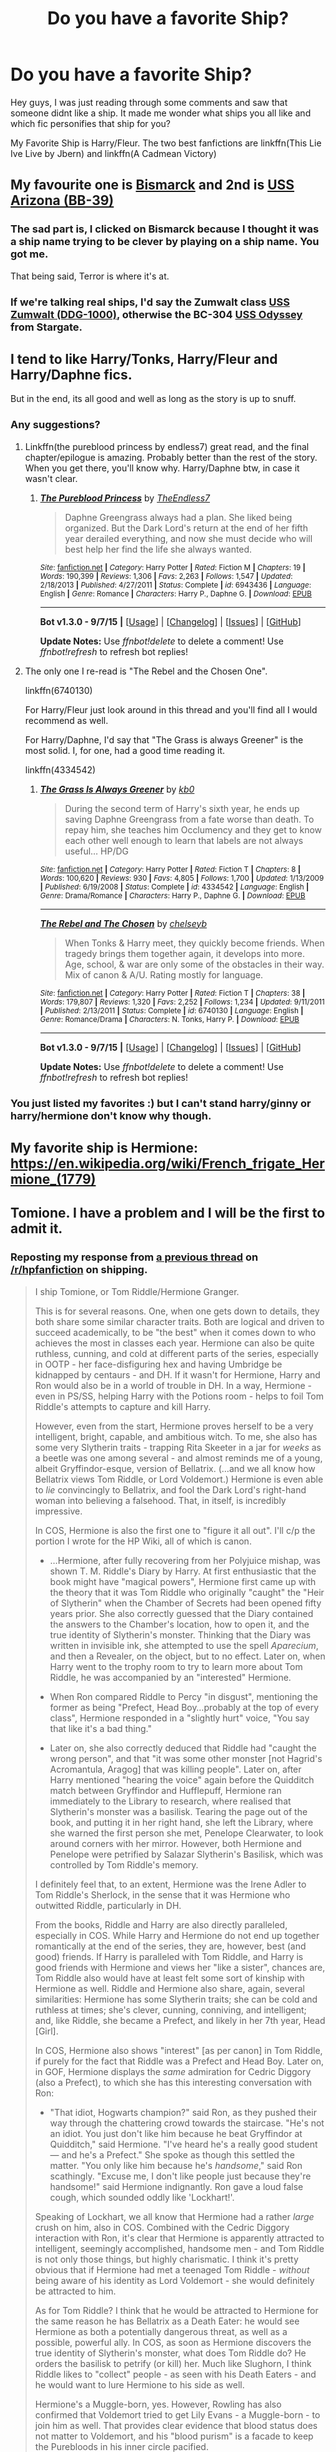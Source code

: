 #+TITLE: Do you have a favorite Ship?

* Do you have a favorite Ship?
:PROPERTIES:
:Author: Zerokun11
:Score: 22
:DateUnix: 1451075780.0
:DateShort: 2015-Dec-26
:FlairText: Discussion
:END:
Hey guys, I was just reading through some comments and saw that someone didnt like a ship. It made me wonder what ships you all like and which fic personifies that ship for you?

My Favorite Ship is Harry/Fleur. The two best fanfictions are linkffn(This Lie Ive Live by Jbern) and linkffn(A Cadmean Victory)


** My favourite one is [[https://en.wikipedia.org/wiki/German_battleship_Bismarck][Bismarck]] and 2nd is [[https://en.wikipedia.org/wiki/USS_Arizona_(BB-39][USS Arizona (BB-39)]]
:PROPERTIES:
:Author: svipy
:Score: 59
:DateUnix: 1451080129.0
:DateShort: 2015-Dec-26
:END:

*** The sad part is, I clicked on Bismarck because I thought it was a ship name trying to be clever by playing on a ship name. You got me.

That being said, Terror is where it's at.
:PROPERTIES:
:Author: imjustafangirl
:Score: 10
:DateUnix: 1451089642.0
:DateShort: 2015-Dec-26
:END:


*** If we're talking real ships, I'd say the Zumwalt class [[https://en.wikipedia.org/wiki/USS_Zumwalt][USS Zumwalt (DDG-1000)]], otherwise the BC-304 [[http://stargate.wikia.com/wiki/Odyssey][USS Odyssey]] from Stargate.
:PROPERTIES:
:Score: 2
:DateUnix: 1451116114.0
:DateShort: 2015-Dec-26
:END:


** I tend to like Harry/Tonks, Harry/Fleur and Harry/Daphne fics.

But in the end, its all good and well as long as the story is up to snuff.
:PROPERTIES:
:Author: UndeadBBQ
:Score: 25
:DateUnix: 1451078979.0
:DateShort: 2015-Dec-26
:END:

*** Any suggestions?
:PROPERTIES:
:Author: Odd_Immortal
:Score: 2
:DateUnix: 1451112912.0
:DateShort: 2015-Dec-26
:END:

**** Linkffn(the pureblood princess by endless7) great read, and the final chapter/epilogue is amazing. Probably better than the rest of the story. When you get there, you'll know why. Harry/Daphne btw, in case it wasn't clear.
:PROPERTIES:
:Author: JK2137
:Score: 2
:DateUnix: 1451156480.0
:DateShort: 2015-Dec-26
:END:

***** [[http://www.fanfiction.net/s/6943436/1/][*/The Pureblood Princess/*]] by [[https://www.fanfiction.net/u/2638737/TheEndless7][/TheEndless7/]]

#+begin_quote
  Daphne Greengrass always had a plan. She liked being organized. But the Dark Lord's return at the end of her fifth year derailed everything, and now she must decide who will best help her find the life she always wanted.
#+end_quote

^{/Site/: [[http://www.fanfiction.net/][fanfiction.net]] *|* /Category/: Harry Potter *|* /Rated/: Fiction M *|* /Chapters/: 19 *|* /Words/: 190,399 *|* /Reviews/: 1,306 *|* /Favs/: 2,263 *|* /Follows/: 1,547 *|* /Updated/: 2/18/2013 *|* /Published/: 4/27/2011 *|* /Status/: Complete *|* /id/: 6943436 *|* /Language/: English *|* /Genre/: Romance *|* /Characters/: Harry P., Daphne G. *|* /Download/: [[http://www.p0ody-files.com/ff_to_ebook/mobile/makeEpub.php?id=6943436][EPUB]]}

--------------

*Bot v1.3.0 - 9/7/15* *|* [[[https://github.com/tusing/reddit-ffn-bot/wiki/Usage][Usage]]] | [[[https://github.com/tusing/reddit-ffn-bot/wiki/Changelog][Changelog]]] | [[[https://github.com/tusing/reddit-ffn-bot/issues/][Issues]]] | [[[https://github.com/tusing/reddit-ffn-bot/][GitHub]]]

*Update Notes:* Use /ffnbot!delete/ to delete a comment! Use /ffnbot!refresh/ to refresh bot replies!
:PROPERTIES:
:Author: FanfictionBot
:Score: 1
:DateUnix: 1451156513.0
:DateShort: 2015-Dec-26
:END:


**** The only one I re-read is "The Rebel and the Chosen One".

linkffn(6740130)

For Harry/Fleur just look around in this thread and you'll find all I would recommend as well.

For Harry/Daphne, I'd say that "The Grass is always Greener" is the most solid. I, for one, had a good time reading it.

linkffn(4334542)
:PROPERTIES:
:Author: UndeadBBQ
:Score: 1
:DateUnix: 1451131897.0
:DateShort: 2015-Dec-26
:END:

***** [[http://www.fanfiction.net/s/4334542/1/][*/The Grass Is Always Greener/*]] by [[https://www.fanfiction.net/u/1251524/kb0][/kb0/]]

#+begin_quote
  During the second term of Harry's sixth year, he ends up saving Daphne Greengrass from a fate worse than death. To repay him, she teaches him Occlumency and they get to know each other well enough to learn that labels are not always useful... HP/DG
#+end_quote

^{/Site/: [[http://www.fanfiction.net/][fanfiction.net]] *|* /Category/: Harry Potter *|* /Rated/: Fiction T *|* /Chapters/: 8 *|* /Words/: 100,620 *|* /Reviews/: 930 *|* /Favs/: 4,805 *|* /Follows/: 1,700 *|* /Updated/: 1/13/2009 *|* /Published/: 6/19/2008 *|* /Status/: Complete *|* /id/: 4334542 *|* /Language/: English *|* /Genre/: Drama/Romance *|* /Characters/: Harry P., Daphne G. *|* /Download/: [[http://www.p0ody-files.com/ff_to_ebook/mobile/makeEpub.php?id=4334542][EPUB]]}

--------------

[[http://www.fanfiction.net/s/6740130/1/][*/The Rebel and The Chosen/*]] by [[https://www.fanfiction.net/u/1824855/chelseyb][/chelseyb/]]

#+begin_quote
  When Tonks & Harry meet, they quickly become friends. When tragedy brings them together again, it develops into more. Age, school, & war are only some of the obstacles in their way. Mix of canon & A/U. Rating mostly for language.
#+end_quote

^{/Site/: [[http://www.fanfiction.net/][fanfiction.net]] *|* /Category/: Harry Potter *|* /Rated/: Fiction T *|* /Chapters/: 38 *|* /Words/: 179,807 *|* /Reviews/: 1,320 *|* /Favs/: 2,252 *|* /Follows/: 1,234 *|* /Updated/: 9/11/2011 *|* /Published/: 2/13/2011 *|* /Status/: Complete *|* /id/: 6740130 *|* /Language/: English *|* /Genre/: Romance/Drama *|* /Characters/: N. Tonks, Harry P. *|* /Download/: [[http://www.p0ody-files.com/ff_to_ebook/mobile/makeEpub.php?id=6740130][EPUB]]}

--------------

*Bot v1.3.0 - 9/7/15* *|* [[[https://github.com/tusing/reddit-ffn-bot/wiki/Usage][Usage]]] | [[[https://github.com/tusing/reddit-ffn-bot/wiki/Changelog][Changelog]]] | [[[https://github.com/tusing/reddit-ffn-bot/issues/][Issues]]] | [[[https://github.com/tusing/reddit-ffn-bot/][GitHub]]]

*Update Notes:* Use /ffnbot!delete/ to delete a comment! Use /ffnbot!refresh/ to refresh bot replies!
:PROPERTIES:
:Author: FanfictionBot
:Score: 1
:DateUnix: 1451131936.0
:DateShort: 2015-Dec-26
:END:


*** You just listed my favorites :) but I can't stand harry/ginny or harry/hermione don't know why though.
:PROPERTIES:
:Author: PM_Me_50Steam_Codes
:Score: 1
:DateUnix: 1451207656.0
:DateShort: 2015-Dec-27
:END:


** My favorite ship is Hermione: [[https://en.wikipedia.org/wiki/French_frigate_Hermione_(1779)]]
:PROPERTIES:
:Author: InquisitorCOC
:Score: 11
:DateUnix: 1451099565.0
:DateShort: 2015-Dec-26
:END:


** Tomione. I have a problem and I will be the first to admit it.
:PROPERTIES:
:Score: 9
:DateUnix: 1451103167.0
:DateShort: 2015-Dec-26
:END:

*** Reposting my response from [[https://www.reddit.com/r/HPfanfiction/comments/3is6rt/what_crack_ship_do_you_actually_ship/][a previous thread]] on [[/r/hpfanfiction]] on shipping.

#+begin_quote
  I ship Tomione, or Tom Riddle/Hermione Granger.

  This is for several reasons. One, when one gets down to details, they both share some similar character traits. Both are logical and driven to succeed academically, to be "the best" when it comes down to who achieves the most in classes each year. Hermione can also be quite ruthless, cunning, and cold at different parts of the series, especially in OOTP - her face-disfiguring hex and having Umbridge be kidnapped by centaurs - and DH. If it wasn't for Hermione, Harry and Ron would also be in a world of trouble in DH. In a way, Hermione - even in PS/SS, helping Harry with the Potions room - helps to foil Tom Riddle's attempts to capture and kill Harry.

  However, even from the start, Hermione proves herself to be a very intelligent, bright, capable, and ambitious witch. To me, she also has some very Slytherin traits - trapping Rita Skeeter in a jar for /weeks/ as a beetle was one among several - and almost reminds me of a young, albeit Gryffindor-esque, version of Bellatrix. (...and we all know how Bellatrix views Tom Riddle, or Lord Voldemort.) Hermione is even able to /lie/ convincingly to Bellatrix, and fool the Dark Lord's right-hand woman into believing a falsehood. That, in itself, is incredibly impressive.

  In COS, Hermione is also the first one to "figure it all out". I'll c/p the portion I wrote for the HP Wiki, all of which is canon.

  - ...Hermione, after fully recovering from her Polyjuice mishap, was shown T. M. Riddle's Diary by Harry. At first enthusiastic that the book might have "magical powers", Hermione first came up with the theory that it was Tom Riddle who originally "caught" the "Heir of Slytherin" when the Chamber of Secrets had been opened fifty years prior. She also correctly guessed that the Diary contained the answers to the Chamber's location, how to open it, and the true identity of Slytherin's monster. Thinking that the Diary was written in invisible ink, she attempted to use the spell /Aparecium/, and then a Revealer, on the object, but to no effect. Later on, when Harry went to the trophy room to try to learn more about Tom Riddle, he was accompanied by an "interested" Hermione.

  - When Ron compared Riddle to Percy "in disgust", mentioning the former as being "Prefect, Head Boy...probably at the top of every class", Hermione responded in a "slightly hurt" voice, "You say that like it's a bad thing."

  - Later on, she also correctly deduced that Riddle had "caught the wrong person", and that "it was some other monster [not Hagrid's Acromantula, Aragog] that was killing people". Later on, after Harry mentioned "hearing the voice" again before the Quidditch match between Gryffindor and Hufflepuff, Hermione ran immediately to the Library to research, where realised that Slytherin's monster was a basilisk. Tearing the page out of the book, and putting it in her right hand, she left the Library, where she warned the first person she met, Penelope Clearwater, to look around corners with her mirror. However, both Hermione and Penelope were petrified by Salazar Slytherin's Basilisk, which was controlled by Tom Riddle's memory.

  I definitely feel that, to an extent, Hermione was the Irene Adler to Tom Riddle's Sherlock, in the sense that it was Hermione who outwitted Riddle, particularly in DH.

  From the books, Riddle and Harry are also directly paralleled, especially in COS. While Harry and Hermione do not end up together romantically at the end of the series, they are, however, best (and good) friends. If Harry is paralleled with Tom Riddle, and Harry is good friends with Hermione and views her "like a sister", chances are, Tom Riddle also would have at least felt some sort of kinship with Hermione as well. Riddle and Hermione also share, again, several similarities: Hermione has some Slytherin traits; she can be cold and ruthless at times; she's clever, cunning, conniving, and intelligent; and, like Riddle, she became a Prefect, and likely in her 7th year, Head [Girl].

  In COS, Hermione also shows "interest" [as per canon] in Tom Riddle, if purely for the fact that Riddle was a Prefect and Head Boy. Later on, in GOF, Hermione displays the /same/ admiration for Cedric Diggory (also a Prefect), to which she has this interesting conversation with Ron:

  - "That idiot, Hogwarts champion?" said Ron, as they pushed their way through the chattering crowd towards the staircase. "He's not an idiot. You just don't like him because he beat Gryffindor at Quidditch," said Hermione. "I've heard he's a really good student --- and he's a Prefect." She spoke as though this settled the matter. "You only like him because he's /handsome/," said Ron scathingly. "Excuse me, I don't like people just because they're handsome!" said Hermione indignantly. Ron gave a loud false cough, which sounded oddly like 'Lockhart!'.

  Speaking of Lockhart, we all know that Hermione had a rather /large/ crush on him, also in COS. Combined with the Cedric Diggory interaction with Ron, it's clear that Hermione is apparently attracted to intelligent, seemingly accomplished, handsome men - and Tom Riddle is not only those things, but highly charismatic. I think it's pretty obvious that if Hermione had met a teenaged Tom Riddle - /without/ being aware of his identity as Lord Voldemort - she would definitely be attracted to him.

  As for Tom Riddle? I think that he would be attracted to Hermione for the same reason he has Bellatrix as a Death Eater: he would see Hermione as both a potentially dangerous threat, as well as a possible, powerful ally. In COS, as soon as Hermione discovers the true identity of Slytherin's monster, what does Tom Riddle do? He orders the basilisk to petrify (or kill) her. Much like Slughorn, I think Riddle likes to "collect" people - as seen with his Death Eaters - and he would want to lure Hermione to his side as well.

  Hermione's a Muggle-born, yes. However, Rowling has also confirmed that Voldemort tried to get Lily Evans - a Muggle-born - to join him as well. That provides clear evidence that blood status does not matter to Voldemort, and his "blood purism" is a facade to keep the Purebloods in his inner circle pacified.
#+end_quote
:PROPERTIES:
:Author: Obversa
:Score: -1
:DateUnix: 1451157818.0
:DateShort: 2015-Dec-26
:END:

**** u/Karinta:
#+begin_quote
  almost reminds me of a young, albeit Gryffindor-esque, version of Bellatrix.
#+end_quote

And this is part of why I ship Hermione/Bellatrix.
:PROPERTIES:
:Author: Karinta
:Score: 5
:DateUnix: 1451186319.0
:DateShort: 2015-Dec-27
:END:

***** Exactly! Hermione is so much like a young Bellatrix, to me, that it's incredible. They both even look somewhat alike, at least in the films.
:PROPERTIES:
:Author: Obversa
:Score: 3
:DateUnix: 1451259558.0
:DateShort: 2015-Dec-28
:END:

****** If you've ever seen a very young Helena Bonham Carter (e.g. /Room With A View/), I think the resemblance is there.
:PROPERTIES:
:Author: Karinta
:Score: 3
:DateUnix: 1451276260.0
:DateShort: 2015-Dec-28
:END:


**** u/Almavet:
#+begin_quote
  chances are, Tom Riddle also would have at least felt some sort of kinship with Hermione as well.
#+end_quote

And this is where your entire ship sinks. While Riddle paralleled Harry, he was also very, very different, especially in regards to friendship. Considering that Harry himself frequently felt agitated with Hermione's behaviour and hardly enjoyed her company (reasons and examples detailed in [[http://www.hp-lexicon.org/essays/essay-hh-suited.html][this]] article), it's hard to imagine Riddle enjoying Hermione's company. He would surely mock and ridicule her for her foolish self sacrifice and Gryffindor tendency to get into danger for her friends, adherence to muggle social ideals (S.P.E.W), benevolent morals and occasional naive attitude.

When it comes to intellectual pursuits, Hermione is not even close to Riddle's level, not even to Snape's level. She didn't invent any new magic or dabbled in obscure magic (in fact, she was averse to "non-Ministry-approved magic" as she says and shows in HBP).

So, sorry to ruin your fantasy, but there's no chance in hell that Riddle would ever get romantically involved with Hermione. Or anyone else, for that matter. Riddle doesn't /do/ romance. And I hardly think she would like him as well, for all his admirable qualities.
:PROPERTIES:
:Author: Almavet
:Score: 1
:DateUnix: 1451161194.0
:DateShort: 2015-Dec-26
:END:

***** Why do you feel the need to "sink" other's 'ships?

It was never a matter of debate, as I pointed out on the original thread, as linked. It's a matter of preference; for example, not everyone is going to like chocolate ice cream, or believe in God, but that doesn't mean that you can try to poo-poo them for it.

This isn't Battleship, for Merlin's sake. It doesn't work like that. Do you really think that people are going to say, "Hey, you sunk my (battle)ship"?

Do you go around telling little kids, "sorry to ruin your fantasy, but Santa Claus doesn't exist"? Or how 'bout one of those people who would run around the bookstore during the release of /Half-Blood Prince/, shouting, "Dumbledore's dead"?

Fanfiction isn't about, and has never been about, debate, unless you count ship wars, and those are both immature and irrelevant. I have no desire whatsoever to participate in such petty pissing contests of "whose 'ship is better".

If you don't like it, my advice is to ignore it, and move on. You are not contributing the discussion with additions like the above, and you're not going to change my mind.

Personally, I think it's also incredibly rude and disrespectful to go around telling others, "your 'ship sucks", or "sorry to burst your bubble".

The whole reason why anyone reads Harry Potter is to escape into a /fantasy/. It's unrealistic /by nature/. Saying "your 'ship is unrealistic" is merely redundant to me, because /that's basically the entirety of the Harry Potter world/ already. Especially in Harry Potter fanfiction, where the most popular 'ships are the "unrealistic" ones!

Even Ron/Hermione, by Rowling's admission, is "unrealistic" as a 'ship. Does that mean that people don't have a right to enjoy it?
:PROPERTIES:
:Author: Obversa
:Score: 0
:DateUnix: 1451162058.0
:DateShort: 2015-Dec-27
:END:

****** u/Almavet:
#+begin_quote
  Why do you feel the need to "sink" other's 'ships?
#+end_quote

I don't. Just like you felt the need to explain why you think Hermione and Riddle would fit together, I felt the need to explain why they wouldn't.

Your argument about fantasy is completely incorrect. The fact that the series is a fantasy about unrealistic things happening, does not mean everything can happen against reason. It's like I'd say I ship Harry/Umbridge because they fit, and you'd say they don't, and I'll respond with "but it doesn't have to be realistic!". It's simply not a valid argument. Otherwise you wouldn't have gone through the effort to justify your ship earlier.

#+begin_quote
  Even Ron/Hermione, by Rowling's admission, is "unrealistic" as a 'ship
#+end_quote

Can you give me the exact citation that says this, please?

You can ship Riddle/Hermione as much as you like, but, please, just drop the pretense that they canonically fit.

The thing is, doesn't that just defeat the entire point of shipping? I mean, I'm not into it, so I might be wrong, but isn't shipping about looking at two characters, and saying "they would make a great couple"? it's not like you just ship characters randomly. You choose them for their qualities, and the way they fit each other. So what's the point of shipping characters that don't fit?
:PROPERTIES:
:Author: Almavet
:Score: 4
:DateUnix: 1451163066.0
:DateShort: 2015-Dec-27
:END:


** I like any ship with Hermione.
:PROPERTIES:
:Author: midasgoldentouch
:Score: 17
:DateUnix: 1451076275.0
:DateShort: 2015-Dec-26
:END:

*** Ah, yes. Who doesn't simply adore Hermione/Umbridge?
:PROPERTIES:
:Author: Domideus
:Score: 27
:DateUnix: 1451087963.0
:DateShort: 2015-Dec-26
:END:

**** I mean, Umbridge does get a fashion upgrade, and Hermione gets all of Umbridge's connections. Love/lust is also good too, I guess.
:PROPERTIES:
:Author: midasgoldentouch
:Score: 11
:DateUnix: 1451088065.0
:DateShort: 2015-Dec-26
:END:


*** Amend that to Hermione with /any guy but Ron/ and I'm in agreement.

For background pairings I really like drarry.
:PROPERTIES:
:Author: Riversz
:Score: 12
:DateUnix: 1451113885.0
:DateShort: 2015-Dec-26
:END:

**** Or Harry. Hermione with just about anyone but Ron or Harry. My standards for femslash are much higher, but not impossible to meet.
:PROPERTIES:
:Author: ligirl
:Score: 1
:DateUnix: 1451156094.0
:DateShort: 2015-Dec-26
:END:

***** Any good recs? I absolutely love Dignity in Fear, which is a Hermione/Tonks pairing - there's a lot of possibilities there.
:PROPERTIES:
:Author: midasgoldentouch
:Score: 1
:DateUnix: 1451187082.0
:DateShort: 2015-Dec-27
:END:


**** Fucking disgusting
:PROPERTIES:
:Author: HarryPotterFanficPro
:Score: 1
:DateUnix: 1454212326.0
:DateShort: 2016-Jan-31
:END:


**** I like canon. I feel like I've read some pretty good fics, although in my opinion they dragged on - that was the detractor, not the pairing. One of my favorites - linkffn(Ron El Greco)
:PROPERTIES:
:Author: midasgoldentouch
:Score: 1
:DateUnix: 1451146244.0
:DateShort: 2015-Dec-26
:END:

***** [[http://www.fanfiction.net/s/5906518/1/][*/Ron El Greco/*]] by [[https://www.fanfiction.net/u/900634/Solstice-Muse][/Solstice Muse/]]

#+begin_quote
  Ron Weasley is a happily married man,new father,Diplomatic Auror. This is a story about global wizarding politics,love,friendship,murder,corruption and the breaking point of a good man. Mostly it's about Hermione putting her good man back together again.
#+end_quote

^{/Site/: [[http://www.fanfiction.net/][fanfiction.net]] *|* /Category/: Harry Potter *|* /Rated/: Fiction M *|* /Chapters/: 13 *|* /Words/: 67,650 *|* /Reviews/: 73 *|* /Favs/: 49 *|* /Follows/: 23 *|* /Updated/: 5/2/2010 *|* /Published/: 4/18/2010 *|* /Status/: Complete *|* /id/: 5906518 *|* /Language/: English *|* /Genre/: Angst/Drama *|* /Characters/: Ron W., Hermione G. *|* /Download/: [[http://www.p0ody-files.com/ff_to_ebook/mobile/makeEpub.php?id=5906518][EPUB]]}

--------------

*Bot v1.3.0 - 9/7/15* *|* [[[https://github.com/tusing/reddit-ffn-bot/wiki/Usage][Usage]]] | [[[https://github.com/tusing/reddit-ffn-bot/wiki/Changelog][Changelog]]] | [[[https://github.com/tusing/reddit-ffn-bot/issues/][Issues]]] | [[[https://github.com/tusing/reddit-ffn-bot/][GitHub]]]

*Update Notes:* Use /ffnbot!delete/ to delete a comment! Use /ffnbot!refresh/ to refresh bot replies!
:PROPERTIES:
:Author: FanfictionBot
:Score: 2
:DateUnix: 1451146305.0
:DateShort: 2015-Dec-26
:END:


***** I *love* Ron El Greco!
:PROPERTIES:
:Author: Karinta
:Score: 2
:DateUnix: 1451186352.0
:DateShort: 2015-Dec-27
:END:


*** [deleted]
:PROPERTIES:
:Score: 16
:DateUnix: 1451090696.0
:DateShort: 2015-Dec-26
:END:

**** Gee, I never would have guessed.
:PROPERTIES:
:Author: midasgoldentouch
:Score: 29
:DateUnix: 1451092738.0
:DateShort: 2015-Dec-26
:END:


**** i love you, ihatehermionesue
:PROPERTIES:
:Author: zojgruhl
:Score: 9
:DateUnix: 1451092894.0
:DateShort: 2015-Dec-26
:END:

***** <3
:PROPERTIES:
:Author: IHATEHERMIONESUE
:Score: 6
:DateUnix: 1451093365.0
:DateShort: 2015-Dec-26
:END:


** I have a thing for Harry/Luna but ultimately I don't read a story for the pairing, so it doesn't affect me too much unless it's slash which doesn't really do anything for me.
:PROPERTIES:
:Author: Pashow
:Score: 14
:DateUnix: 1451084979.0
:DateShort: 2015-Dec-26
:END:

*** I also love harry/luna, but there are so few good fics with the pairing! What're some of your favorites?
:PROPERTIES:
:Author: MystycMoose
:Score: 3
:DateUnix: 1451106310.0
:DateShort: 2015-Dec-26
:END:

**** Would you believe me if I said I actually can't think of any? I like the pairing because of what I thought up in my own writing, but I haven't actually read a memorable Harry/Luna fic. Well, besides linkffn(By the Divining Light) and linkffn(Conlaodh's Song), but the romance is not what makes them memorable.
:PROPERTIES:
:Author: Pashow
:Score: 3
:DateUnix: 1451126573.0
:DateShort: 2015-Dec-26
:END:

***** [[http://www.fanfiction.net/s/5201703/1/][*/By the Divining Light/*]] by [[https://www.fanfiction.net/u/980211/enembee][/enembee/]]

#+begin_quote
  Book 1. Follow Harry and Dumbledore as they descend into the depths of Old Magic seeking power and redemption in equal measure. En route they encounter ancient enchantments, a heliopath and an evil that could burn the world.
#+end_quote

^{/Site/: [[http://www.fanfiction.net/][fanfiction.net]] *|* /Category/: Harry Potter *|* /Rated/: Fiction T *|* /Chapters/: 6 *|* /Words/: 24,970 *|* /Reviews/: 128 *|* /Favs/: 556 *|* /Follows/: 176 *|* /Updated/: 1/23/2010 *|* /Published/: 7/8/2009 *|* /Status/: Complete *|* /id/: 5201703 *|* /Language/: English *|* /Genre/: Fantasy/Adventure *|* /Characters/: Harry P., Albus D. *|* /Download/: [[http://www.p0ody-files.com/ff_to_ebook/mobile/makeEpub.php?id=5201703][EPUB]]}

--------------

[[http://www.fanfiction.net/s/5971274/1/][*/Conlaodh's Song/*]] by [[https://www.fanfiction.net/u/980211/enembee][/enembee/]]

#+begin_quote
  Book 2. As the Second War begins, Voldemort becomes obsessed with harnessing the realm of Old Magic to his own ends. Meanwhile, Harry has to contend with the Ministry, ancient foes and the machinations of a world he barely understands.
#+end_quote

^{/Site/: [[http://www.fanfiction.net/][fanfiction.net]] *|* /Category/: Harry Potter *|* /Rated/: Fiction T *|* /Chapters/: 13 *|* /Words/: 57,777 *|* /Reviews/: 201 *|* /Favs/: 490 *|* /Follows/: 291 *|* /Updated/: 4/28/2011 *|* /Published/: 5/14/2010 *|* /Status/: Complete *|* /id/: 5971274 *|* /Language/: English *|* /Genre/: Fantasy/Adventure *|* /Characters/: Harry P., Luna L. *|* /Download/: [[http://www.p0ody-files.com/ff_to_ebook/mobile/makeEpub.php?id=5971274][EPUB]]}

--------------

*Bot v1.3.0 - 9/7/15* *|* [[[https://github.com/tusing/reddit-ffn-bot/wiki/Usage][Usage]]] | [[[https://github.com/tusing/reddit-ffn-bot/wiki/Changelog][Changelog]]] | [[[https://github.com/tusing/reddit-ffn-bot/issues/][Issues]]] | [[[https://github.com/tusing/reddit-ffn-bot/][GitHub]]]

*Update Notes:* Use /ffnbot!delete/ to delete a comment! Use /ffnbot!refresh/ to refresh bot replies!
:PROPERTIES:
:Author: FanfictionBot
:Score: 1
:DateUnix: 1451126616.0
:DateShort: 2015-Dec-26
:END:


***** Those are both great! A romance I enjoyed is Different Together linkffn(11201910). 4th year fic, fluffy
:PROPERTIES:
:Author: MystycMoose
:Score: 1
:DateUnix: 1451239120.0
:DateShort: 2015-Dec-27
:END:

****** [[http://www.fanfiction.net/s/11201910/1/][*/Different Together/*]] by [[https://www.fanfiction.net/u/3099396/Hippothestrowl][/Hippothestrowl/]]

#+begin_quote
  Canon fourth year (GoF) until an event in Divinations changes Harry's life forever. Harry/Luna seriously fluffy romance -- with a little drama and danger of course!
#+end_quote

^{/Site/: [[http://www.fanfiction.net/][fanfiction.net]] *|* /Category/: Harry Potter *|* /Rated/: Fiction T *|* /Chapters/: 6 *|* /Words/: 37,468 *|* /Reviews/: 49 *|* /Favs/: 131 *|* /Follows/: 124 *|* /Updated/: 5/13 *|* /Published/: 4/22 *|* /Status/: Complete *|* /id/: 11201910 *|* /Language/: English *|* /Genre/: Romance/Drama *|* /Characters/: <Harry P., Luna L.> *|* /Download/: [[http://www.p0ody-files.com/ff_to_ebook/mobile/makeEpub.php?id=11201910][EPUB]]}

--------------

*Bot v1.3.0 - 9/7/15* *|* [[[https://github.com/tusing/reddit-ffn-bot/wiki/Usage][Usage]]] | [[[https://github.com/tusing/reddit-ffn-bot/wiki/Changelog][Changelog]]] | [[[https://github.com/tusing/reddit-ffn-bot/issues/][Issues]]] | [[[https://github.com/tusing/reddit-ffn-bot/][GitHub]]]

*Update Notes:* Use /ffnbot!delete/ to delete a comment! Use /ffnbot!refresh/ to refresh bot replies!
:PROPERTIES:
:Author: FanfictionBot
:Score: 1
:DateUnix: 1451239129.0
:DateShort: 2015-Dec-27
:END:


*** Luna is really hard to do justice to. Protection from nargles was good iirc.

[[https://www.fanfiction.net/s/7352166/1/Protection-From-Nargles]]

the author is brilliant. he does a workers dialectic between Harry and Albus? that is hilarious.
:PROPERTIES:
:Author: sfjoellen
:Score: 3
:DateUnix: 1451107445.0
:DateShort: 2015-Dec-26
:END:


*** Harry/Luna makes most sense to me and is the most fun. Unfortunately there aren't as many Harry/Luna as we could wish for. I also don't read a story for the pairing, romance is usually a background thing that I don't particularly care for.
:PROPERTIES:
:Author: FutureTrunks
:Score: 6
:DateUnix: 1451090401.0
:DateShort: 2015-Dec-26
:END:


** Harry/Hermione with too many favourite stories to count.

Happy Christmas everyone.
:PROPERTIES:
:Author: MacsenWledig
:Score: 12
:DateUnix: 1451086881.0
:DateShort: 2015-Dec-26
:END:

*** [deleted]
:PROPERTIES:
:Score: 3
:DateUnix: 1451098729.0
:DateShort: 2015-Dec-26
:END:

**** Sure. I really dislike three tropes that are extremely common with that pairing: bashing, endless angst, and (conversely) 'Harry & Hermione have always been in love,' so most of my favourites tend to be slow building romances or adventure/mystery where the pairing isn't a prominent plot point.

linkffn(Thresholds by Stanrick; Favorite Things by Stanrick; Hermione Granger Is Stupid by Ruinus; Senses by Lorien829; Nocturnal by forcedInduction; Harry Potter and the Acceptance of Fate by Arya1)

On portkey.org I like [[http://fanfiction.portkey.org/index.php?act=read&storyid=4723&chapterid=&agree=1][Magic Never Dies by Lynney]], [[http://fanfiction.portkey.org/story/7700][Hermione Granger and the Goblet of Fire by Coulsdon Eagle]], [[http://fanfiction.portkey.org/index.php?act=read&storyid=7056&chapterid=1][Angelica by DerlierMeFromEve]] and [[http://fanfiction.portkey.org/story/1179%20(and%20its%20sequel][The Power He Knows Not by Vicarious Leigh]]. Many of the stories posted on portkey were completed before HBP and DH so it's interesting to see how early authors imagined Harry defeating Voldemort.

Hope one of these interests you.
:PROPERTIES:
:Author: MacsenWledig
:Score: 7
:DateUnix: 1451100110.0
:DateShort: 2015-Dec-26
:END:

***** You forgot "Forever Knight". That is the best Harry/Hermione story I have ever read.

[[http://fanfiction.portkey.org/index.php?act=read&storyid=5185&chapterid=&agree=1]]
:PROPERTIES:
:Author: AsianAsshole
:Score: 3
:DateUnix: 1451100738.0
:DateShort: 2015-Dec-26
:END:


***** [[http://www.fanfiction.net/s/8693743/1/][*/Senses/*]] by [[https://www.fanfiction.net/u/636397/lorien829][/lorien829/]]

#+begin_quote
  Two marriages slowly disintegrate, and, with their unraveling, two friends find renewal in unexpected places.
#+end_quote

^{/Site/: [[http://www.fanfiction.net/][fanfiction.net]] *|* /Category/: Harry Potter *|* /Rated/: Fiction T *|* /Chapters/: 6 *|* /Words/: 26,821 *|* /Reviews/: 83 *|* /Favs/: 152 *|* /Follows/: 84 *|* /Updated/: 11/25/2012 *|* /Published/: 11/11/2012 *|* /Status/: Complete *|* /id/: 8693743 *|* /Language/: English *|* /Genre/: Angst/Romance *|* /Characters/: Harry P., Hermione G. *|* /Download/: [[http://www.p0ody-files.com/ff_to_ebook/mobile/makeEpub.php?id=8693743][EPUB]]}

--------------

[[http://www.fanfiction.net/s/1430023/1/][*/Harry Potter and the Acceptance of Fate/*]] by [[https://www.fanfiction.net/u/369932/Arya1][/Arya1/]]

#+begin_quote
  Post-OotP-Ch57: Harry is calculating and exerts self-restraint, Moody visits, Harry gets some history on Voldemort's timing, Neville cheers up Harry just a bit, another sabbat is upon us and Snape pokes Harry, Harry gets a wild idea.
#+end_quote

^{/Site/: [[http://www.fanfiction.net/][fanfiction.net]] *|* /Category/: Harry Potter *|* /Rated/: Fiction M *|* /Chapters/: 54 *|* /Words/: 521,016 *|* /Reviews/: 2,114 *|* /Favs/: 1,645 *|* /Follows/: 717 *|* /Updated/: 9/3/2004 *|* /Published/: 7/14/2003 *|* /id/: 1430023 *|* /Language/: English *|* /Genre/: Romance *|* /Characters/: Harry P., Hermione G. *|* /Download/: [[http://www.p0ody-files.com/ff_to_ebook/mobile/makeEpub.php?id=1430023][EPUB]]}

--------------

[[http://www.fanfiction.net/s/6624252/1/][*/Nocturnal/*]] by [[https://www.fanfiction.net/u/2684008/forcedInduction][/forcedInduction/]]

#+begin_quote
  It all started with the Polyjuice Incident. Second-year Harry and Hermione star in a very surreal romantic comedy. Featuring Ron "Lovable Comic Relief" Weasley and Luna "Not Dating Ron in my Stories" Lovegood. Overhauled in 2014.
#+end_quote

^{/Site/: [[http://www.fanfiction.net/][fanfiction.net]] *|* /Category/: Harry Potter *|* /Rated/: Fiction T *|* /Chapters/: 15 *|* /Words/: 43,288 *|* /Reviews/: 820 *|* /Favs/: 2,015 *|* /Follows/: 1,325 *|* /Updated/: 11/2/2014 *|* /Published/: 1/4/2011 *|* /Status/: Complete *|* /id/: 6624252 *|* /Language/: English *|* /Genre/: Romance/Humor *|* /Characters/: <Harry P., Hermione G.> Ron W., Luna L. *|* /Download/: [[http://www.p0ody-files.com/ff_to_ebook/mobile/makeEpub.php?id=6624252][EPUB]]}

--------------

[[http://www.fanfiction.net/s/8101469/1/][*/Hermione Granger is Stupid/*]] by [[https://www.fanfiction.net/u/971034/Ruinus][/Ruinus/]]

#+begin_quote
  Set during 6th year, Hermione gets help from two people she least expected and realizes she's in love with the wrong guy.
#+end_quote

^{/Site/: [[http://www.fanfiction.net/][fanfiction.net]] *|* /Category/: Harry Potter *|* /Rated/: Fiction T *|* /Chapters/: 19 *|* /Words/: 154,211 *|* /Reviews/: 551 *|* /Favs/: 1,231 *|* /Follows/: 822 *|* /Updated/: 12/19/2012 *|* /Published/: 5/9/2012 *|* /Status/: Complete *|* /id/: 8101469 *|* /Language/: English *|* /Genre/: Romance *|* /Characters/: <Harry P., Hermione G.> *|* /Download/: [[http://www.p0ody-files.com/ff_to_ebook/mobile/makeEpub.php?id=8101469][EPUB]]}

--------------

[[http://www.fanfiction.net/s/9649736/1/][*/Thresholds/*]] by [[https://www.fanfiction.net/u/2918348/Stanrick][/Stanrick/]]

#+begin_quote
  Most people tend to assume they'll wake up exactly where they fall asleep, and usually they have good reason to do so. For someone, however, even that simple certainty stops being a given one strange night, when quite surprisingly he does in fact not wake up where he fell asleep. And that is only the beginning of what will be one most unusual week in the life of Harry Potter.
#+end_quote

^{/Site/: [[http://www.fanfiction.net/][fanfiction.net]] *|* /Category/: Harry Potter *|* /Rated/: Fiction T *|* /Chapters/: 10 *|* /Words/: 84,817 *|* /Reviews/: 247 *|* /Favs/: 585 *|* /Follows/: 238 *|* /Updated/: 9/10/2013 *|* /Published/: 9/1/2013 *|* /Status/: Complete *|* /id/: 9649736 *|* /Language/: English *|* /Genre/: Romance/Humor *|* /Characters/: <Harry P., Hermione G.> *|* /Download/: [[http://www.p0ody-files.com/ff_to_ebook/mobile/makeEpub.php?id=9649736][EPUB]]}

--------------

[[http://www.fanfiction.net/s/11318985/1/][*/Favorite Things/*]] by [[https://www.fanfiction.net/u/2918348/Stanrick][/Stanrick/]]

#+begin_quote
  When a young green-eyed wizard and a minimally older brown-eyed witch, the best of friends for years, discover their mutual fondness for one particular armchair in front of one particular fireplace, it can inevitably mean one thing and one thing only: War. And then also -- eventually, potentially -- something else. Maybe. But first it's definitely war.
#+end_quote

^{/Site/: [[http://www.fanfiction.net/][fanfiction.net]] *|* /Category/: Harry Potter *|* /Rated/: Fiction T *|* /Chapters/: 4 *|* /Words/: 22,110 *|* /Reviews/: 80 *|* /Favs/: 221 *|* /Follows/: 114 *|* /Updated/: 6/21 *|* /Published/: 6/16 *|* /Status/: Complete *|* /id/: 11318985 *|* /Language/: English *|* /Genre/: Romance/Humor *|* /Characters/: <Harry P., Hermione G.> *|* /Download/: [[http://www.p0ody-files.com/ff_to_ebook/mobile/makeEpub.php?id=11318985][EPUB]]}

--------------

*Bot v1.3.0 - 9/7/15* *|* [[[https://github.com/tusing/reddit-ffn-bot/wiki/Usage][Usage]]] | [[[https://github.com/tusing/reddit-ffn-bot/wiki/Changelog][Changelog]]] | [[[https://github.com/tusing/reddit-ffn-bot/issues/][Issues]]] | [[[https://github.com/tusing/reddit-ffn-bot/][GitHub]]]

*Update Notes:* Use /ffnbot!delete/ to delete a comment! Use /ffnbot!refresh/ to refresh bot replies!
:PROPERTIES:
:Author: FanfictionBot
:Score: 1
:DateUnix: 1451100193.0
:DateShort: 2015-Dec-26
:END:


**** linkffn(Shadow Walks) is a good one.
:PROPERTIES:
:Author: Karinta
:Score: 1
:DateUnix: 1451188669.0
:DateShort: 2015-Dec-27
:END:

***** [[http://www.fanfiction.net/s/6092362/1/][*/Shadow Walks/*]] by [[https://www.fanfiction.net/u/636397/lorien829][/lorien829/]]

#+begin_quote
  In the five years since the Final Battle, Harry Potter and Ron Weasley have struggled to cope with the mysterious disappearance and apparent death of Hermione Granger. There are deeper and darker purposes at work than Harry yet realizes.
#+end_quote

^{/Site/: [[http://www.fanfiction.net/][fanfiction.net]] *|* /Category/: Harry Potter *|* /Rated/: Fiction T *|* /Chapters/: 22 *|* /Words/: 84,455 *|* /Reviews/: 376 *|* /Favs/: 466 *|* /Follows/: 188 *|* /Updated/: 10/24/2010 *|* /Published/: 6/28/2010 *|* /Status/: Complete *|* /id/: 6092362 *|* /Language/: English *|* /Genre/: Angst/Romance *|* /Characters/: Harry P., Hermione G. *|* /Download/: [[http://www.p0ody-files.com/ff_to_ebook/mobile/makeEpub.php?id=6092362][EPUB]]}

--------------

*Bot v1.3.0 - 9/7/15* *|* [[[https://github.com/tusing/reddit-ffn-bot/wiki/Usage][Usage]]] | [[[https://github.com/tusing/reddit-ffn-bot/wiki/Changelog][Changelog]]] | [[[https://github.com/tusing/reddit-ffn-bot/issues/][Issues]]] | [[[https://github.com/tusing/reddit-ffn-bot/][GitHub]]]

*Update Notes:* Use /ffnbot!delete/ to delete a comment! Use /ffnbot!refresh/ to refresh bot replies!
:PROPERTIES:
:Author: FanfictionBot
:Score: 1
:DateUnix: 1451188689.0
:DateShort: 2015-Dec-27
:END:


** Lucius and Hermione. It was the reason I even started reading fanfiction in the first place, and it remains my favorite pairing. I like older men/younger women fics, obviously, and the dynamic of them basically having nothing but pure hatred for each other leads to some of the most fascinating build-ups in romance fics I've seen. At first I was all about the smut, but at this point I don't even care if it mentions them having sex as long as I get to read banter between them, walk with them through their angst and guilt, or delve into their minds when they realize the gravity of their forbidden attraction. I just love it so much. Plus (no offense to Draco lovers) I can't stand his son, so Dramione is completely out of the picture for me.
:PROPERTIES:
:Author: LaraCroftWithBCups
:Score: 7
:DateUnix: 1451111707.0
:DateShort: 2015-Dec-26
:END:

*** I have read of few of these and while I like the pairing it doesnt scratch my pairing itch the same way. also 100% agree with you on Draco (especially if he is the same as canon)
:PROPERTIES:
:Author: Zerokun11
:Score: 3
:DateUnix: 1451112114.0
:DateShort: 2015-Dec-26
:END:

**** Everybody has their own thing. :3 What satisfied your itch?
:PROPERTIES:
:Author: LaraCroftWithBCups
:Score: 2
:DateUnix: 1451112419.0
:DateShort: 2015-Dec-26
:END:

***** I was more into Lucius and Ginny... lol
:PROPERTIES:
:Author: Zerokun11
:Score: 2
:DateUnix: 1451112938.0
:DateShort: 2015-Dec-26
:END:

****** I love that pairing as well! I just can never find a satisfying story for them. Have any recs?
:PROPERTIES:
:Author: LaraCroftWithBCups
:Score: 1
:DateUnix: 1451113524.0
:DateShort: 2015-Dec-26
:END:

******* not really... its been way to long since I searched that particular pairing. I do remember AO3 being where I found them tho. hope that helps..
:PROPERTIES:
:Author: Zerokun11
:Score: 1
:DateUnix: 1451115409.0
:DateShort: 2015-Dec-26
:END:


*** I'm curious about this pairing; if it's not too inconvenient, do you have any good Lucius/Hermione recs? :)
:PROPERTIES:
:Score: 1
:DateUnix: 1451133980.0
:DateShort: 2015-Dec-26
:END:

**** Sure thing! Two of my favorites are *Rehabilitation* linkao3(951847) and *Muggle Studies* linkao3(2506055), and almost anything by [[https://www.fanfiction.net/u/1796395/Laurielove][*Laurielove*]] is going to be good, if not a bit too fluffy sometimes. She has a habit of having most of their problems go away after the first time they sleep together and embellishes the /super-amazing-omg/ sex they have, which can be sort of disappointing depending on what your tastes are, but she has a ton of Lumione stories and they're worth a read.
:PROPERTIES:
:Author: LaraCroftWithBCups
:Score: 2
:DateUnix: 1451145207.0
:DateShort: 2015-Dec-26
:END:

***** [[http://archiveofourown.org/works/2506055][*/Muggle Studies/*]] by [[http://archiveofourown.org/users/speculating/pseuds/speculating][/speculating/]]

#+begin_quote
  After a year of litigation, Lucius Malfoy has a choice - a year in Azkaban to pay for his sins, or prove he's a changed man by passing third-year Muggle Studies, the new and improved version taught by none other than the esteemed Miss Granger. Even worse, his only son may be attracted to a Weasley. Oh, the horror.

  #+begin_example
      I'm not going to lie, Lucius can be a bit OOC at times, but I'm working off of the extreme Woobie\!Lucius we saw in Deathly Hallows, both book and film, who's sort of broken\.  I mix and match where I please, also, taking bits from the films and taking bits from the books, and sometimes just making things up, and not trying all that hard to keep them straight \- hence the 'alternate universe' tag\.  Well, that and I completely ignored the epilogue, and most canonical pairings\.  Fred is still alive, also\.  I missed him too much to do without him, even though he barely appears in this story\.  I'll update when I can, although RL is no one's friend\.  In the meantime, enjoy this little\.\.\.thing\.
    Brand new shiny title card generously created and provided by ferryberry\.
  #+end_example
#+end_quote

^{/Site/: [[http://www.archiveofourown.org/][Archive of Our Own]] *|* /Fandom/: Harry Potter - J. K. Rowling *|* /Published/: 2014-10-24 *|* /Completed/: 2015-03-02 *|* /Words/: 195935 *|* /Chapters/: 25/25 *|* /Comments/: 265 *|* /Kudos/: 312 *|* /Bookmarks/: 53 *|* /Hits/: 7956 *|* /ID/: 2506055 *|* /Download/: [[http://archiveofourown.org/][EPUB]]}

--------------

[[http://archiveofourown.org/works/951847][*/Rehabilitation/*]] by [[http://archiveofourown.org/users/SoftObsidian74/pseuds/SoftObsidian74][/SoftObsidian74/]]

#+begin_quote
  Hermione decides to help Lucius Malfoy transition back into the Wizarding World. She never expected to go through a transition of her own.

  #+begin_example
      Beta'd by Margaritama, Silverrotter, & DeeMichelle\. This was written as a gift for Quidditchref for the 2009 hp\_porninthesun fest @ livejournal\.Disclaimer: The characters and canon situations in the following story belong solely to JK Rowling\. I am not making any money from the publishing or writing of this story\.
  #+end_example

            Banner designed by Draconis23
#+end_quote

^{/Site/: [[http://www.archiveofourown.org/][Archive of Our Own]] *|* /Fandom/: Harry Potter - J. K. Rowling *|* /Published/: 2013-09-02 *|* /Completed/: 2013-10-25 *|* /Words/: 33098 *|* /Chapters/: 11/11 *|* /Comments/: 18 *|* /Kudos/: 158 *|* /Bookmarks/: 26 *|* /Hits/: 3289 *|* /ID/: 951847 *|* /Download/: [[http://archiveofourown.org/][EPUB]]}

--------------

*Bot v1.3.0 - 9/7/15* *|* [[[https://github.com/tusing/reddit-ffn-bot/wiki/Usage][Usage]]] | [[[https://github.com/tusing/reddit-ffn-bot/wiki/Changelog][Changelog]]] | [[[https://github.com/tusing/reddit-ffn-bot/issues/][Issues]]] | [[[https://github.com/tusing/reddit-ffn-bot/][GitHub]]]

*Update Notes:* Use /ffnbot!delete/ to delete a comment! Use /ffnbot!refresh/ to refresh bot replies!
:PROPERTIES:
:Author: FanfictionBot
:Score: 1
:DateUnix: 1451145262.0
:DateShort: 2015-Dec-26
:END:


***** Have you read Eden?
:PROPERTIES:
:Author: chaosattractor
:Score: 1
:DateUnix: 1451198052.0
:DateShort: 2015-Dec-27
:END:

****** Unfortunately yes, and I actually mentioned it in another thread of (I think) saddest fics you've ever read. I don't mean to say I didn't like it, it was incredible, but my god did it totally fuck me up for a while.
:PROPERTIES:
:Author: LaraCroftWithBCups
:Score: 1
:DateUnix: 1451234474.0
:DateShort: 2015-Dec-27
:END:


****** linkffn(Eden by obsessmuch)
:PROPERTIES:
:Author: chaosattractor
:Score: 1
:DateUnix: 1452772200.0
:DateShort: 2016-Jan-14
:END:

******* ffnbot!refresh
:PROPERTIES:
:Author: chaosattractor
:Score: 1
:DateUnix: 1452774874.0
:DateShort: 2016-Jan-14
:END:


******* [[http://www.fanfiction.net/s/3494886/1/][*/Eden/*]] by [[https://www.fanfiction.net/u/1232534/obsessmuch][/obsessmuch/]]

#+begin_quote
  An obsession that destroys everything it touches.
#+end_quote

^{/Site/: [[http://www.fanfiction.net/][fanfiction.net]] *|* /Category/: Harry Potter *|* /Rated/: Fiction M *|* /Chapters/: 50 *|* /Words/: 265,457 *|* /Reviews/: 3,318 *|* /Favs/: 1,592 *|* /Follows/: 694 *|* /Updated/: 12/15/2009 *|* /Published/: 4/17/2007 *|* /Status/: Complete *|* /id/: 3494886 *|* /Language/: English *|* /Genre/: Angst/Horror *|* /Characters/: Hermione G., Lucius M. *|* /Download/: [[http://www.p0ody-files.com/ff_to_ebook/mobile/makeEpub.php?id=3494886][EPUB]]}

--------------

*Fanfiction-Bot* ^{1.4.0} *|* [[[https://github.com/tusing/reddit-ffn-bot/wiki/Usage][Usage]]] | [[[https://github.com/tusing/reddit-ffn-bot/wiki/Changelog][Changelog]]] | [[[https://github.com/tusing/reddit-ffn-bot/issues/][Issues]]] | [[[https://github.com/tusing/reddit-ffn-bot/][GitHub]]] | [[[https://www.reddit.com/message/compose?to=%2Fu%2Ftusing][Contact]]]
:PROPERTIES:
:Author: FanfictionBot
:Score: 1
:DateUnix: 1452789930.0
:DateShort: 2016-Jan-14
:END:


*** Ooooh, yes! What's your favorite story?
:PROPERTIES:
:Author: Triguntri
:Score: 1
:DateUnix: 1451158222.0
:DateShort: 2015-Dec-26
:END:

**** Honestly my favorite is probably Muggle Studies linkao3(2506055) just because it's funny and easy to read. It's definitely one of the most light-hearted ones anyway, haha.
:PROPERTIES:
:Author: LaraCroftWithBCups
:Score: 1
:DateUnix: 1451234041.0
:DateShort: 2015-Dec-27
:END:

***** [[http://archiveofourown.org/works/2506055][*/Muggle Studies/*]] by [[http://archiveofourown.org/users/speculating/pseuds/speculating][/speculating/]]

#+begin_quote
  After a year of litigation, Lucius Malfoy has a choice - a year in Azkaban to pay for his sins, or prove he's a changed man by passing third-year Muggle Studies, the new and improved version taught by none other than the esteemed Miss Granger. Even worse, his only son may be attracted to a Weasley. Oh, the horror.

  #+begin_example
      I'm not going to lie, Lucius can be a bit OOC at times, but I'm working off of the extreme Woobie\!Lucius we saw in Deathly Hallows, both book and film, who's sort of broken\.  I mix and match where I please, also, taking bits from the films and taking bits from the books, and sometimes just making things up, and not trying all that hard to keep them straight \- hence the 'alternate universe' tag\.  Well, that and I completely ignored the epilogue, and most canonical pairings\.  Fred is still alive, also\.  I missed him too much to do without him, even though he barely appears in this story\.  I'll update when I can, although RL is no one's friend\.  In the meantime, enjoy this little\.\.\.thing\.
    Brand new shiny title card generously created and provided by ferryberry\.
  #+end_example
#+end_quote

^{/Site/: [[http://www.archiveofourown.org/][Archive of Our Own]] *|* /Fandom/: Harry Potter - J. K. Rowling *|* /Published/: 2014-10-24 *|* /Completed/: 2015-03-02 *|* /Words/: 195935 *|* /Chapters/: 25/25 *|* /Comments/: 265 *|* /Kudos/: 312 *|* /Bookmarks/: 53 *|* /Hits/: 7956 *|* /ID/: 2506055 *|* /Download/: [[http://archiveofourown.org/][EPUB]]}

--------------

*Bot v1.3.0 - 9/7/15* *|* [[[https://github.com/tusing/reddit-ffn-bot/wiki/Usage][Usage]]] | [[[https://github.com/tusing/reddit-ffn-bot/wiki/Changelog][Changelog]]] | [[[https://github.com/tusing/reddit-ffn-bot/issues/][Issues]]] | [[[https://github.com/tusing/reddit-ffn-bot/][GitHub]]]

*Update Notes:* Use /ffnbot!delete/ to delete a comment! Use /ffnbot!refresh/ to refresh bot replies!
:PROPERTIES:
:Author: FanfictionBot
:Score: 1
:DateUnix: 1451234100.0
:DateShort: 2015-Dec-27
:END:


** [deleted]
:PROPERTIES:
:Score: 11
:DateUnix: 1451076179.0
:DateShort: 2015-Dec-26
:END:

*** BWL?
:PROPERTIES:
:Author: Capt-Redbeard
:Score: 2
:DateUnix: 1451093961.0
:DateShort: 2015-Dec-26
:END:

**** Boy-Who-Lived

linkffn(Harry Potter and the Boy Who Lived by The Santi)

If you've never read it go and do so now. Its one of the best fanfics ever.
:PROPERTIES:
:Author: howtopleaseme
:Score: 3
:DateUnix: 1451099520.0
:DateShort: 2015-Dec-26
:END:

***** [[http://www.fanfiction.net/s/5353809/1/][*/Harry Potter and the Boy Who Lived/*]] by [[https://www.fanfiction.net/u/1239654/The-Santi][/The Santi/]]

#+begin_quote
  Harry Potter loves, and is loved by, his parents, his godfather, and his brother. He isn't mistreated, abused, or neglected. So why is he a Dark Wizard? NonBWL!Harry. Not your typical Harry's brother is the Boy Who Lived story.
#+end_quote

^{/Site/: [[http://www.fanfiction.net/][fanfiction.net]] *|* /Category/: Harry Potter *|* /Rated/: Fiction M *|* /Chapters/: 12 *|* /Words/: 147,796 *|* /Reviews/: 4,030 *|* /Favs/: 8,180 *|* /Follows/: 8,504 *|* /Updated/: 1/3 *|* /Published/: 9/3/2009 *|* /id/: 5353809 *|* /Language/: English *|* /Genre/: Adventure *|* /Characters/: Harry P. *|* /Download/: [[http://www.p0ody-files.com/ff_to_ebook/mobile/makeEpub.php?id=5353809][EPUB]]}

--------------

*Bot v1.3.0 - 9/7/15* *|* [[[https://github.com/tusing/reddit-ffn-bot/wiki/Usage][Usage]]] | [[[https://github.com/tusing/reddit-ffn-bot/wiki/Changelog][Changelog]]] | [[[https://github.com/tusing/reddit-ffn-bot/issues/][Issues]]] | [[[https://github.com/tusing/reddit-ffn-bot/][GitHub]]]

*Update Notes:* Use /ffnbot!delete/ to delete a comment! Use /ffnbot!refresh/ to refresh bot replies!
:PROPERTIES:
:Author: FanfictionBot
:Score: 2
:DateUnix: 1451099540.0
:DateShort: 2015-Dec-26
:END:


** To be honest, it's hard to choose. But there's this one fic that is /solely responsible/ for making Hermione/Bellatrix a ship that I love, and that's linkffn(Time Heals All Wounds by brightsilverkitty).
:PROPERTIES:
:Author: Karinta
:Score: 4
:DateUnix: 1451096150.0
:DateShort: 2015-Dec-26
:END:

*** [[http://www.fanfiction.net/s/7410369/1/][*/Time Heals All Wounds/*]] by [[https://www.fanfiction.net/u/2053743/brightsilverkitty][/brightsilverkitty/]]

#+begin_quote
  Are Murderers born? Or are they made? When Hermione is sent to the past she is forced to become acquainted with someone she knew she'd hate for the rest of her life. Rated M for later chapters.
#+end_quote

^{/Site/: [[http://www.fanfiction.net/][fanfiction.net]] *|* /Category/: Harry Potter *|* /Rated/: Fiction M *|* /Chapters/: 52 *|* /Words/: 150,130 *|* /Reviews/: 1,157 *|* /Favs/: 880 *|* /Follows/: 752 *|* /Updated/: 12/31/2013 *|* /Published/: 9/25/2011 *|* /Status/: Complete *|* /id/: 7410369 *|* /Language/: English *|* /Genre/: Angst/Romance *|* /Characters/: Hermione G., Bellatrix L. *|* /Download/: [[http://www.p0ody-files.com/ff_to_ebook/mobile/makeEpub.php?id=7410369][EPUB]]}

--------------

*Bot v1.3.0 - 9/7/15* *|* [[[https://github.com/tusing/reddit-ffn-bot/wiki/Usage][Usage]]] | [[[https://github.com/tusing/reddit-ffn-bot/wiki/Changelog][Changelog]]] | [[[https://github.com/tusing/reddit-ffn-bot/issues/][Issues]]] | [[[https://github.com/tusing/reddit-ffn-bot/][GitHub]]]

*Update Notes:* Use /ffnbot!delete/ to delete a comment! Use /ffnbot!refresh/ to refresh bot replies!
:PROPERTIES:
:Author: FanfictionBot
:Score: 2
:DateUnix: 1451096164.0
:DateShort: 2015-Dec-26
:END:


*** I'm definitely intrigued, it's been put on my list.
:PROPERTIES:
:Author: girlikecupcake
:Score: 2
:DateUnix: 1451100491.0
:DateShort: 2015-Dec-26
:END:


** I like Harry/Hermione and Viktor Krum/Hermione. The occasional Snape/Hermione I'll read as well, though my favorite fanfic pair is...Snarry. Lol, I'm addicted.

Come at me, downvotes!

I /hate/ all canon pairs except for Lupin/Tonks which I love, Mom/Dad Weasley, and Bill/Fleur. I also enjoy Snape/Lily as long as it isn't a cheating fic, which I won't read.

Bellatrix/Hermione is a guilty pleasure and I like some more "crack" pairs as long as it is written well...but I guess that goes for a LOT of pairs - except the ones I hate (most canon pairs).

I once read a simply amazing McGonagall fic where she falls in love with a British Muggle (soldier) during WW2...very well written, very sad and the worst part is I can't find it anymore!!!
:PROPERTIES:
:Score: 10
:DateUnix: 1451084971.0
:DateShort: 2015-Dec-26
:END:

*** worst crack pair? Krobby..
:PROPERTIES:
:Author: sfjoellen
:Score: 1
:DateUnix: 1451107544.0
:DateShort: 2015-Dec-26
:END:

**** Nah, Dobby/Harry is where it is at!!! Y'know, Dobby takes his thanks to a whole new level...

"Master Harry..."

I have brain bleach on hand just for beauties like this.
:PROPERTIES:
:Score: 8
:DateUnix: 1451112200.0
:DateShort: 2015-Dec-26
:END:

***** my god......

what was that subreddit filled with cute pictures to be viewed after disgusting mental images ?
:PROPERTIES:
:Author: BLAZINGSORCERER199
:Score: 2
:DateUnix: 1451152344.0
:DateShort: 2015-Dec-26
:END:

****** [[/r/eyebleach]]
:PROPERTIES:
:Author: GuitarBOSS
:Score: 2
:DateUnix: 1451190078.0
:DateShort: 2015-Dec-27
:END:


** I used to ship Harry/Hermione and I still do but I havent read them in a long time. I've been reading Harry/Daphne or Fleur lately
:PROPERTIES:
:Author: Doin_Doughty_Deeds
:Score: 4
:DateUnix: 1451084973.0
:DateShort: 2015-Dec-26
:END:


** Oh I love, Harry/Fleur. It is such a shame that so few well-written stories of these two are out there. I do like the two that you said, but in my opinion, I like "When a Veela Cries" better.
:PROPERTIES:
:Author: AsianAsshole
:Score: 5
:DateUnix: 1451100622.0
:DateShort: 2015-Dec-26
:END:

*** I just dislike how in that story the Veela are portrayed. it just doesnt work in my opinion. I dont want to say how they are for spoilers (and since Im on the app currently I dont want to test how the spoiler code thing works) but it doesnt really work for me lol
:PROPERTIES:
:Author: Zerokun11
:Score: 2
:DateUnix: 1451102605.0
:DateShort: 2015-Dec-26
:END:

**** Really? I actually like the way they are portrayed, I think it has some good world/lore building in it.

Yea you are right, we all have our different tastes lol. What others do you like? It is really rare to find a good H/F story, I kind of like His Angel. I'm not a fan of bashing, but the H/F part was so fluffy, angsty, soapy like, that I fell for it lol.
:PROPERTIES:
:Author: AsianAsshole
:Score: 1
:DateUnix: 1451105622.0
:DateShort: 2015-Dec-26
:END:

***** I liked His angel, but I also found linkffn(letters by endless7) to be a very enjoyable H/F fic, plus it has interhouse quidditch, which is another archetype I like.
:PROPERTIES:
:Author: JK2137
:Score: 1
:DateUnix: 1451156382.0
:DateShort: 2015-Dec-26
:END:

****** [[http://www.fanfiction.net/s/6535391/1/][*/Letters/*]] by [[https://www.fanfiction.net/u/2638737/TheEndless7][/TheEndless7/]]

#+begin_quote
  Students are required to write to a pen pal in the spirit of 'International Cooperation.' New friendships and a new romance arise going into the fourth year at Hogwarts.
#+end_quote

^{/Site/: [[http://www.fanfiction.net/][fanfiction.net]] *|* /Category/: Harry Potter *|* /Rated/: Fiction M *|* /Chapters/: 21 *|* /Words/: 189,865 *|* /Reviews/: 2,096 *|* /Favs/: 5,056 *|* /Follows/: 2,565 *|* /Updated/: 6/25/2012 *|* /Published/: 12/6/2010 *|* /Status/: Complete *|* /id/: 6535391 *|* /Language/: English *|* /Genre/: Romance *|* /Characters/: Harry P., Fleur D. *|* /Download/: [[http://www.p0ody-files.com/ff_to_ebook/mobile/makeEpub.php?id=6535391][EPUB]]}

--------------

*Bot v1.3.0 - 9/7/15* *|* [[[https://github.com/tusing/reddit-ffn-bot/wiki/Usage][Usage]]] | [[[https://github.com/tusing/reddit-ffn-bot/wiki/Changelog][Changelog]]] | [[[https://github.com/tusing/reddit-ffn-bot/issues/][Issues]]] | [[[https://github.com/tusing/reddit-ffn-bot/][GitHub]]]

*Update Notes:* Use /ffnbot!delete/ to delete a comment! Use /ffnbot!refresh/ to refresh bot replies!
:PROPERTIES:
:Author: FanfictionBot
:Score: 1
:DateUnix: 1451156407.0
:DateShort: 2015-Dec-26
:END:


*** I have to agree. I love Harry/Fleur. It is probably my favourite after the canon pairings. I like those 3 fics that were mentioned a lot. I wish we got a bit more Harry/Fleur time in the The Lie I Lived though.
:PROPERTIES:
:Author: Emerald-Guardian
:Score: 2
:DateUnix: 1451148214.0
:DateShort: 2015-Dec-26
:END:


** i really like harry/gabrielle, sadly there arent many
:PROPERTIES:
:Author: Erysithe
:Score: 4
:DateUnix: 1451117064.0
:DateShort: 2015-Dec-26
:END:


** Harry/Luna all the way. Wish j.k. Had added more Luna goodness
:PROPERTIES:
:Author: dudedorey
:Score: 3
:DateUnix: 1451103057.0
:DateShort: 2015-Dec-26
:END:


** I ship trio friendship, I'm sadly in a minority.
:PROPERTIES:
:Author: zsmg
:Score: 3
:DateUnix: 1451128068.0
:DateShort: 2015-Dec-26
:END:

*** I can never find these...
:PROPERTIES:
:Author: midasgoldentouch
:Score: 1
:DateUnix: 1451187168.0
:DateShort: 2015-Dec-27
:END:


** Yes. Mine is Harry/Ginny, there is nothing better than some Hinny goodness.
:PROPERTIES:
:Author: stefvh
:Score: 3
:DateUnix: 1451211427.0
:DateShort: 2015-Dec-27
:END:

*** Yes, this.
:PROPERTIES:
:Author: bkromhout
:Score: 1
:DateUnix: 1451346705.0
:DateShort: 2015-Dec-29
:END:


** Remus/Hermione, Remus/Sirius, Sirius/Hermione.

The age gap ships are often either with her out of Hogwarts by the time it starts, or certainly an adult (like those 'return to finish 7th year but there's a new marriage law' stories). Or good old time travel.

linkffn(the debt of time by shayalonnie) linkffn(one hundred and sixty nine by mrs j's soup) linkffn(roundaboutdestiny by maryroyale) are all great for Hermione/Sirius, though the first one definitely has Hermione/Remus.

linkffn(the last marauder) is one of my favorite Hermione/Remus stories.

I enjoy linkffn(momentum by children of the shadows) for Remus/Sirius
:PROPERTIES:
:Author: girlikecupcake
:Score: 9
:DateUnix: 1451078947.0
:DateShort: 2015-Dec-26
:END:

*** R/S is lovely, and I think I'd like Remus/Hermione more if I could find any decent fics.
:PROPERTIES:
:Author: Karinta
:Score: 2
:DateUnix: 1451193066.0
:DateShort: 2015-Dec-27
:END:

**** There don't seem to be all that many writers for Remus/Hermione. Lots of what you'll find when filtering by that ship is either just smut, extremely short, or a student/teacher deal. Then occasionally you'll come across something like TLM.

I'm waiting for Shayalonnie to finish Misplaced Moony- she's already at 130k+ words and back to updating regularly I think.
:PROPERTIES:
:Author: girlikecupcake
:Score: 2
:DateUnix: 1451195727.0
:DateShort: 2015-Dec-27
:END:

***** Augh, it's one of those rare ships, isn't it? :-(
:PROPERTIES:
:Author: Karinta
:Score: 2
:DateUnix: 1451200977.0
:DateShort: 2015-Dec-27
:END:

****** It really is :/
:PROPERTIES:
:Author: girlikecupcake
:Score: 2
:DateUnix: 1451201610.0
:DateShort: 2015-Dec-27
:END:


*** [[http://www.fanfiction.net/s/8311387/1/][*/Roundabout Destiny/*]] by [[https://www.fanfiction.net/u/2764183/MaryRoyale][/MaryRoyale/]]

#+begin_quote
  Hermione's destiny is altered by the Powers that Be. She is cast back to the Marauder's Era where she is Hermione Potter, the pureblood fraternal twin sister of James Potter. She retains Hermione Granger's memories, and is determined to change her brother's fate for the better. Obviously AU. Starts in their 1st year. M for language, minor violence, etc.
#+end_quote

^{/Site/: [[http://www.fanfiction.net/][fanfiction.net]] *|* /Category/: Harry Potter *|* /Rated/: Fiction M *|* /Chapters/: 29 *|* /Words/: 169,487 *|* /Reviews/: 1,640 *|* /Favs/: 4,524 *|* /Follows/: 1,537 *|* /Updated/: 12/3/2014 *|* /Published/: 7/11/2012 *|* /Status/: Complete *|* /id/: 8311387 *|* /Language/: English *|* /Genre/: Romance/Adventure *|* /Characters/: Hermione G., Sirius B. *|* /Download/: [[http://www.p0ody-files.com/ff_to_ebook/mobile/makeEpub.php?id=8311387][EPUB]]}

--------------

[[http://www.fanfiction.net/s/10772496/1/][*/The Debt of Time/*]] by [[https://www.fanfiction.net/u/5869599/ShayaLonnie][/ShayaLonnie/]]

#+begin_quote
  FOUR PART SERIES - When Hermione finds a way to bring Sirius back from the Veil, her actions change the rest of the war. Little does she know her spell restoring him to life provokes magic she doesn't understand and sets her on a path that ends with a Time-Turner. (Pairings: HG/SB, HG/RL, and Canon Pairings) - Rated M for language, violence, and sexual scenes. *Art by Freya Ishtar*
#+end_quote

^{/Site/: [[http://www.fanfiction.net/][fanfiction.net]] *|* /Category/: Harry Potter *|* /Rated/: Fiction M *|* /Chapters/: 154 *|* /Words/: 791,030 *|* /Reviews/: 6,110 *|* /Favs/: 2,507 *|* /Follows/: 1,480 *|* /Updated/: 4/7 *|* /Published/: 10/21/2014 *|* /Status/: Complete *|* /id/: 10772496 *|* /Language/: English *|* /Genre/: Romance/Friendship *|* /Characters/: Hermione G., Sirius B., Remus L. *|* /Download/: [[http://www.p0ody-files.com/ff_to_ebook/mobile/makeEpub.php?id=10772496][EPUB]]}

--------------

[[http://www.fanfiction.net/s/8581093/1/][*/One Hundred and Sixty Nine/*]] by [[https://www.fanfiction.net/u/4216998/Mrs-J-s-Soup][/Mrs J's Soup/]]

#+begin_quote
  It was no accident. She was Hermione Granger - as if she'd do anything this insane without the proper research and reference charts. Arriving on the 14th of May 1981, She had given herself 169 days. An ample amount of time to commit murder if one had a strict schedule, the correct notes and the help of one possibly reluctant, estranged heir. **2015 Fanatic Fanfics Awards Nominee**
#+end_quote

^{/Site/: [[http://www.fanfiction.net/][fanfiction.net]] *|* /Category/: Harry Potter *|* /Rated/: Fiction T *|* /Chapters/: 57 *|* /Words/: 317,360 *|* /Reviews/: 1,193 *|* /Favs/: 1,600 *|* /Follows/: 698 *|* /Updated/: 4/4 *|* /Published/: 10/4/2012 *|* /Status/: Complete *|* /id/: 8581093 *|* /Language/: English *|* /Genre/: Adventure/Romance *|* /Characters/: Hermione G., Sirius B., Remus L. *|* /Download/: [[http://www.p0ody-files.com/ff_to_ebook/mobile/makeEpub.php?id=8581093][EPUB]]}

--------------

[[http://www.fanfiction.net/s/2857261/1/][*/Momentum/*]] by [[https://www.fanfiction.net/u/866426/Children-of-the-Shadows][/Children of the Shadows/]]

#+begin_quote
  An epic tale of Remus and Sirius's lives, starting from the very beginning. A love that carries on through trials, tribulations, and war. R/S
#+end_quote

^{/Site/: [[http://www.fanfiction.net/][fanfiction.net]] *|* /Category/: Harry Potter *|* /Rated/: Fiction M *|* /Chapters/: 48 *|* /Words/: 295,885 *|* /Reviews/: 2,222 *|* /Favs/: 1,288 *|* /Follows/: 533 *|* /Updated/: 6/25/2008 *|* /Published/: 3/22/2006 *|* /Status/: Complete *|* /id/: 2857261 *|* /Language/: English *|* /Genre/: Romance/Drama *|* /Characters/: <Sirius B., Remus L.> *|* /Download/: [[http://www.p0ody-files.com/ff_to_ebook/mobile/makeEpub.php?id=2857261][EPUB]]}

--------------

[[http://www.fanfiction.net/s/8233539/1/][*/The Last Marauder/*]] by [[https://www.fanfiction.net/u/4036965/Resa-Aureus][/Resa Aureus/]]

#+begin_quote
  In the wake of the war, Dumbledore's portrait gives Hermione a task that could change the course of history if she succeeds, but unravel time itself if she fails. 1ST PLACE WINNER of the Energize W.I.P. Awards for "Most Promising Harry Potter Fan-Fiction"! IN THE PROCESS OF BEING BETA'D.
#+end_quote

^{/Site/: [[http://www.fanfiction.net/][fanfiction.net]] *|* /Category/: Harry Potter *|* /Rated/: Fiction M *|* /Chapters/: 78 *|* /Words/: 238,062 *|* /Reviews/: 2,148 *|* /Favs/: 2,093 *|* /Follows/: 761 *|* /Updated/: 9/19/2012 *|* /Published/: 6/19/2012 *|* /Status/: Complete *|* /id/: 8233539 *|* /Language/: English *|* /Genre/: Adventure/Romance *|* /Characters/: Hermione G., Remus L. *|* /Download/: [[http://www.p0ody-files.com/ff_to_ebook/mobile/makeEpub.php?id=8233539][EPUB]]}

--------------

*Bot v1.3.0 - 9/7/15* *|* [[[https://github.com/tusing/reddit-ffn-bot/wiki/Usage][Usage]]] | [[[https://github.com/tusing/reddit-ffn-bot/wiki/Changelog][Changelog]]] | [[[https://github.com/tusing/reddit-ffn-bot/issues/][Issues]]] | [[[https://github.com/tusing/reddit-ffn-bot/][GitHub]]]

*Update Notes:* Use /ffnbot!delete/ to delete a comment! Use /ffnbot!refresh/ to refresh bot replies!
:PROPERTIES:
:Author: FanfictionBot
:Score: 1
:DateUnix: 1451078995.0
:DateShort: 2015-Dec-26
:END:


** I mostly stick to canon stuff, but I particularly like reading Harry/Ginny and Remus/Tonks. I also like Dean/Seamus.

I have nothing against non-canon pairings, unless I think they stray into abusive territories like student/teacher, I just feel more immersed if it's canon.
:PROPERTIES:
:Author: FloreatCastellum
:Score: 5
:DateUnix: 1451076298.0
:DateShort: 2015-Dec-26
:END:


** [deleted]
:PROPERTIES:
:Score: 2
:DateUnix: 1451181109.0
:DateShort: 2015-Dec-27
:END:

*** [[http://www.fanfiction.net/s/4819339/1/][*/The cave incident/*]] by [[https://www.fanfiction.net/u/1363088/brainstorm1001][/brainstorm1001/]]

#+begin_quote
  Three years after the lost battle of Hogwarts Lord Voldemort attempts revenge. Regrettably, he has never learned from his mistakes and underestimates Harry's incredible luck again. HPLV later. Warning: mix of drama, angst and comedy!
#+end_quote

^{/Site/: [[http://www.fanfiction.net/][fanfiction.net]] *|* /Category/: Harry Potter *|* /Rated/: Fiction T *|* /Chapters/: 36 *|* /Words/: 178,461 *|* /Reviews/: 496 *|* /Favs/: 652 *|* /Follows/: 226 *|* /Updated/: 8/22/2010 *|* /Published/: 1/26/2009 *|* /Status/: Complete *|* /id/: 4819339 *|* /Language/: English *|* /Genre/: Drama/Humor *|* /Characters/: Harry P., Voldemort *|* /Download/: [[http://www.p0ody-files.com/ff_to_ebook/mobile/makeEpub.php?id=4819339][EPUB]]}

--------------

[[http://www.fanfiction.net/s/6306438/1/][*/The love accident/*]] by [[https://www.fanfiction.net/u/1363088/brainstorm1001][/brainstorm1001/]]

#+begin_quote
  Sequel to 'The cave incident'. Harry Potter and Lord Voldemort must learn to work together to prevent eradication of the whole British wizarding community. But the outcome of their cooperation might not be what they expected. HPLV. Drama, humor, romance
#+end_quote

^{/Site/: [[http://www.fanfiction.net/][fanfiction.net]] *|* /Category/: Harry Potter *|* /Rated/: Fiction M *|* /Chapters/: 21 *|* /Words/: 210,069 *|* /Reviews/: 815 *|* /Favs/: 640 *|* /Follows/: 387 *|* /Updated/: 8/14/2012 *|* /Published/: 9/7/2010 *|* /Status/: Complete *|* /id/: 6306438 *|* /Language/: English *|* /Genre/: Drama/Romance *|* /Characters/: Harry P., Voldemort *|* /Download/: [[http://www.p0ody-files.com/ff_to_ebook/mobile/makeEpub.php?id=6306438][EPUB]]}

--------------

*Bot v1.3.0 - 9/7/15* *|* [[[https://github.com/tusing/reddit-ffn-bot/wiki/Usage][Usage]]] | [[[https://github.com/tusing/reddit-ffn-bot/wiki/Changelog][Changelog]]] | [[[https://github.com/tusing/reddit-ffn-bot/issues/][Issues]]] | [[[https://github.com/tusing/reddit-ffn-bot/][GitHub]]]

*Update Notes:* Use /ffnbot!delete/ to delete a comment! Use /ffnbot!refresh/ to refresh bot replies!
:PROPERTIES:
:Author: FanfictionBot
:Score: 1
:DateUnix: 1451181166.0
:DateShort: 2015-Dec-27
:END:


** [[http://www.fanfiction.net/s/11446957/1/][*/A Cadmean Victory/*]] by [[https://www.fanfiction.net/u/7037477/DarknessEnthroned][/DarknessEnthroned/]]

#+begin_quote
  The escape of Peter Pettigrew leaves a deeper mark on his character than anyone expected, then comes the Goblet of Fire and the chance of a quiet year to improve himself, but Harry Potter and the Quiet Revision Year was never going to last long. A more mature, darker Harry, bearing the effects of 11 years of virtual solitude. GoF AU. There will be romance... eventually.
#+end_quote

^{/Site/: [[http://www.fanfiction.net/][fanfiction.net]] *|* /Category/: Harry Potter *|* /Rated/: Fiction M *|* /Chapters/: 78 *|* /Words/: 392,496 *|* /Reviews/: 5,896 *|* /Favs/: 5,162 *|* /Follows/: 6,233 *|* /Updated/: 12/23 *|* /Published/: 8/14 *|* /id/: 11446957 *|* /Language/: English *|* /Genre/: Adventure/Romance *|* /Characters/: Harry P., Fleur D. *|* /Download/: [[http://www.p0ody-files.com/ff_to_ebook/mobile/makeEpub.php?id=11446957][EPUB]]}

--------------

[[http://www.fanfiction.net/s/3384712/1/][*/The Lie I've Lived/*]] by [[https://www.fanfiction.net/u/940359/jbern][/jbern/]]

#+begin_quote
  Not all of James died that night. Not all of Harry lived. The Triwizard Tournament as it should have been and a hero discovering who he really wants to be.
#+end_quote

^{/Site/: [[http://www.fanfiction.net/][fanfiction.net]] *|* /Category/: Harry Potter *|* /Rated/: Fiction M *|* /Chapters/: 24 *|* /Words/: 234,571 *|* /Reviews/: 4,305 *|* /Favs/: 8,657 *|* /Follows/: 3,944 *|* /Updated/: 5/28/2009 *|* /Published/: 2/9/2007 *|* /Status/: Complete *|* /id/: 3384712 *|* /Language/: English *|* /Genre/: Adventure/Romance *|* /Characters/: Harry P., Fleur D. *|* /Download/: [[http://www.p0ody-files.com/ff_to_ebook/mobile/makeEpub.php?id=3384712][EPUB]]}

--------------

*Bot v1.3.0 - 9/7/15* *|* [[[https://github.com/tusing/reddit-ffn-bot/wiki/Usage][Usage]]] | [[[https://github.com/tusing/reddit-ffn-bot/wiki/Changelog][Changelog]]] | [[[https://github.com/tusing/reddit-ffn-bot/issues/][Issues]]] | [[[https://github.com/tusing/reddit-ffn-bot/][GitHub]]]

*Update Notes:* Use /ffnbot!delete/ to delete a comment! Use /ffnbot!refresh/ to refresh bot replies!
:PROPERTIES:
:Author: FanfictionBot
:Score: 2
:DateUnix: 1451075853.0
:DateShort: 2015-Dec-26
:END:


** Harry/Hermione 2nd is Harry/Luna
:PROPERTIES:
:Author: sfjoellen
:Score: 2
:DateUnix: 1451107050.0
:DateShort: 2015-Dec-26
:END:


** Sev/Lily and Sev/Tonks
:PROPERTIES:
:Author: zojgruhl
:Score: 1
:DateUnix: 1451083221.0
:DateShort: 2015-Dec-26
:END:

*** Sev/Tonks? I've never even considered this, have any recs?
:PROPERTIES:
:Author: LaraCroftWithBCups
:Score: 4
:DateUnix: 1451111484.0
:DateShort: 2015-Dec-26
:END:

**** [[https://www.fanfiction.net/s/2993729/1/Obsession][Obsession]]

[[http://archiveofourown.org/works/6185][Rosemary and Blue Heliotrope]]

[[http://cokeworthcauldrons.tumblr.com/tagged/sevedora][This tag]]
:PROPERTIES:
:Author: zojgruhl
:Score: 2
:DateUnix: 1451198540.0
:DateShort: 2015-Dec-27
:END:

***** Thank you so much! Bookmarked!
:PROPERTIES:
:Author: LaraCroftWithBCups
:Score: 1
:DateUnix: 1451234083.0
:DateShort: 2015-Dec-27
:END:


*** Have you read linkffn(A Dream Carved In Stone)?
:PROPERTIES:
:Author: Karinta
:Score: 1
:DateUnix: 1451193120.0
:DateShort: 2015-Dec-27
:END:

**** [[http://www.fanfiction.net/s/8134710/1/][*/A Dream Carved in Stone/*]] by [[https://www.fanfiction.net/u/4010702/diadelphous][/diadelphous/]]

#+begin_quote
  When an unmarried Lily Evans joins the Order of the Phoenix, Dumbledore gives her a simple mission: meet with the Death Eater Severus Snape and tell him what she's done. AU.
#+end_quote

^{/Site/: [[http://www.fanfiction.net/][fanfiction.net]] *|* /Category/: Harry Potter *|* /Rated/: Fiction M *|* /Chapters/: 56 *|* /Words/: 106,440 *|* /Reviews/: 335 *|* /Favs/: 290 *|* /Follows/: 154 *|* /Updated/: 10/14/2012 *|* /Published/: 5/20/2012 *|* /Status/: Complete *|* /id/: 8134710 *|* /Language/: English *|* /Genre/: Drama/Romance *|* /Characters/: Lily Evans P., Severus S. *|* /Download/: [[http://www.p0ody-files.com/ff_to_ebook/mobile/makeEpub.php?id=8134710][EPUB]]}

--------------

*Bot v1.3.0 - 9/7/15* *|* [[[https://github.com/tusing/reddit-ffn-bot/wiki/Usage][Usage]]] | [[[https://github.com/tusing/reddit-ffn-bot/wiki/Changelog][Changelog]]] | [[[https://github.com/tusing/reddit-ffn-bot/issues/][Issues]]] | [[[https://github.com/tusing/reddit-ffn-bot/][GitHub]]]

*Update Notes:* Use /ffnbot!delete/ to delete a comment! Use /ffnbot!refresh/ to refresh bot replies!
:PROPERTIES:
:Author: FanfictionBot
:Score: 1
:DateUnix: 1451193187.0
:DateShort: 2015-Dec-27
:END:


** Alice (future Longbottom) and Sirius! Also Gideon and Marleen
:PROPERTIES:
:Author: Mexkimo
:Score: 1
:DateUnix: 1451090133.0
:DateShort: 2015-Dec-26
:END:


** No, and the obsession with shipping seems somewhat creepy to me.
:PROPERTIES:
:Author: Almavet
:Score: 3
:DateUnix: 1451102962.0
:DateShort: 2015-Dec-26
:END:


** Harry/Hermione is my favourite, although angst and tropes can be a big problem in this ship. There are so many fics written about them it means there is a lot of bad fics written about them. I got into FF to read this ship so most stories I read are Harry/Hermione.

Otherwise I've been through stages of Harry/Fleur, Harry/Tonks and Harry/Daphne.
:PROPERTIES:
:Author: maxxie10
:Score: 1
:DateUnix: 1451270894.0
:DateShort: 2015-Dec-28
:END:


** Harry/Hermione or anything with Hermione that doesn't involve whitewashed Death Eaters.
:PROPERTIES:
:Author: Starfox5
:Score: -3
:DateUnix: 1451144017.0
:DateShort: 2015-Dec-26
:END:


** Oh lord...I feel dirty writing this out but; Harry/Draco/Hermione (and of course, the mixture of the three).
:PROPERTIES:
:Author: Triguntri
:Score: -2
:DateUnix: 1451158173.0
:DateShort: 2015-Dec-26
:END:
